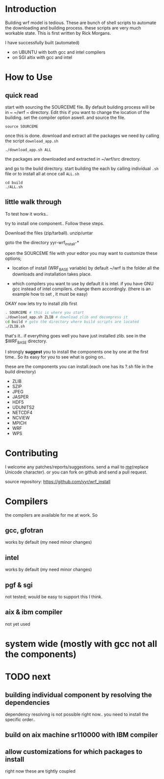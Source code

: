 * Introduction
Building wrf model is tedious. These are bunch of shell scripts to
automate the downloading and building process. these scripts are very
much workable state. This is first written by Rick Morgans.

I have successfully built (automated)
- on UBUNTU with both gcc and intel compilers
- on SGI altix with  gcc and intel

* How to Use
** quick read
start with sourcing the SOURCEME file. By default building process
will be in ~ ~/wrf ~ directory. Edit this if you want to change
the location of the building. set the compiler option aswell.
and source the file.

: source SOURCEME

once this is done.  download and extract all the packages we need by
calling the script ~download_app.sh~

: ./download_app.sh ALL

the packages are downloaded and extracted in ~/wrf/src directory.

and go to the build directory. start building the each by calling
individual ~.sh~ file or to install all at once call ~ALL.sh~

: cd build
: ./ALL.sh

** little walk through
To test how it works..

try to install one component.. Follow these steps.

Download the files (zip/tarball).
unzip/untar

goto the the directory yyr-wrf_install-*

open the SOURCEME file with your editor
you may want to customize these options;
- location of install (WRF_BASE variable)
  by default ~/wrf is the folder all the downloads and installation takes place.

- which compilers you want to use
  by default it is intel. if you have GNU gcc instead of intel
  compilers. change them accordingly.  (there is an example how to set ,
  it must be easy)

OKAY now lets try to install zlib first

#+BEGIN_SRC sh
. SOURCEME # this is where you start
./download_app.sh ZLIB # download zlib and decompress it
cd build # goto the directory where build scripts are located
./ZLIB.sh
#+END_SRC

that's it.. if everything goes well you have just installed zlib. see
in the $WRF_BASE directory.

I strongly *suggest* you to install the components one by one at the first
time.. So its easy for you to see what is going on..

these are the components you can install.(each one has its ?.sh file
in the build directory)

- ZLIB
- SZIP
- JPEG
- JASPER
- HDF5
- UDUNITS2
- NETCDF4
- NCVIEW
- MPICH
- WRF
- WPS

* Contributing
I welcome any patches/reports/suggestions. send a mail to
[[mailto:yagensh◎live.com][me]](replace Unicode character).  or you
can fork on github and send a pull request.

source repository:
https://github.com/yyr/wrf_install


* Compilers
the compilers are available for me at work. So
** gcc, gfotran
works by default (my need minor changes)
** intel
works by default (my need minor changes)
** pgf & sgi
not tested; would be easy to support this I think.
** aix & ibm compiler
not yet used

* system wide (mostly with gcc not all the components)

* TODO next
** building individual component by resolving the dependencies
dependency resolving is not possible right now.. you need to install
the specific order..

** build on aix machine sr110000 with IBM compiler
** allow customizations for which packages to install
right now these are tightly coupled
